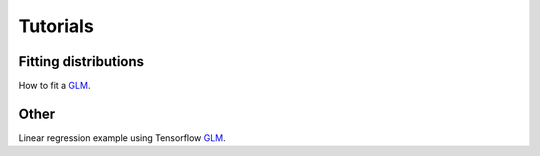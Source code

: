 Tutorials
=========



Fitting distributions
---------------------


How to fit a `GLM <https://github.com/theislab/batchglm/tutorials/nb_glm.ipynb>`__.



Other
-----

Linear regression example using Tensorflow `GLM <https://github.com/theislab/batchglm/tutorials/linear_regression.py>`__.


